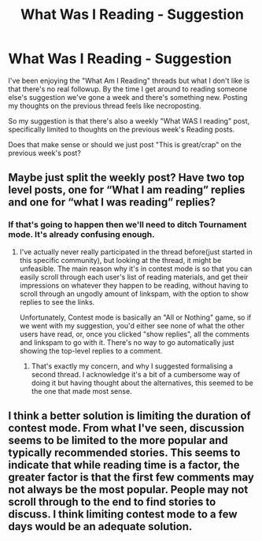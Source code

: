 #+TITLE: What Was I Reading - Suggestion

* What Was I Reading - Suggestion
:PROPERTIES:
:Author: rpeh
:Score: 8
:DateUnix: 1590534609.0
:DateShort: 2020-May-27
:FlairText: Meta
:END:
I've been enjoying the "What Am I Reading" threads but what I don't like is that there's no real followup. By the time I get around to reading someone else's suggestion we've gone a week and there's something new. Posting my thoughts on the previous thread feels like necroposting.

So my suggestion is that there's also a weekly "What WAS I reading" post, specifically limited to thoughts on the previous week's Reading posts.

Does that make sense or should we just post "This is great/crap" on the previous week's post?


** Maybe just split the weekly post? Have two top level posts, one for “What I am reading” replies and one for “what I was reading” replies?
:PROPERTIES:
:Author: Vercalos
:Score: 1
:DateUnix: 1590542198.0
:DateShort: 2020-May-27
:END:

*** If that's going to happen then we'll need to ditch Tournament mode. It's already confusing enough.
:PROPERTIES:
:Author: rpeh
:Score: 1
:DateUnix: 1590572942.0
:DateShort: 2020-May-27
:END:

**** I've actually never really participated in the thread before(just started in this specific community), but looking at the thread, it might be unfeasible. The main reason why it's in contest mode is so that you can easily scroll through each user's list of reading materials, and get their impressions on whatever they happen to be reading, without having to scroll through an ungodly amount of linkspam, with the option to show replies to see the links.

Unfortunately, Contest mode is basically an "All or Nothing" game, so if we went with my suggestion, you'd either see none of what the other users have read, or, once you clicked "show replies", all the comments and linkspam to go with it. There's no way to go automatically just showing the top-level replies to a comment.
:PROPERTIES:
:Author: Vercalos
:Score: 2
:DateUnix: 1590575077.0
:DateShort: 2020-May-27
:END:

***** That's exactly my concern, and why I suggested formalising a second thread. I acknowledge it's a bit of a cumbersome way of doing it but having thought about the alternatives, this seemed to be the one that made most sense.
:PROPERTIES:
:Author: rpeh
:Score: 1
:DateUnix: 1590576159.0
:DateShort: 2020-May-27
:END:


** I think a better solution is limiting the duration of contest mode. From what I've seen, discussion seems to be limited to the more popular and typically recommended stories. This seems to indicate that while reading time is a factor, the greater factor is that the first few comments may not always be the most popular. People may not scroll through to the end to find stories to discuss. I think limiting contest mode to a few days would be an adequate solution.
:PROPERTIES:
:Author: Impossible-Poetry
:Score: 1
:DateUnix: 1590559339.0
:DateShort: 2020-May-27
:END:
